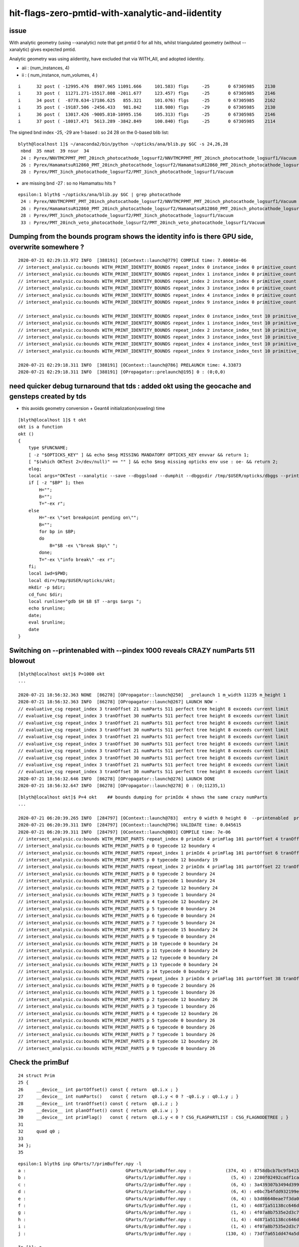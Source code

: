 hit-flags-zero-pmtid-with-xanalytic-and-iidentity
===================================================

issue
---------

With analytic geometry (using --xanalytic) note that get pmtid 0 for all hits,  whilst 
triangulated geometry (without --xanalytic) gives expected pmtid. 

Analytic geometry was using aiidentity, have excluded that via WITH_AII, 
and adopted iidentity.

* aii : (num_instances, 4)
* ii : ( num_instance, num_volumes, 4 )


::

     i      32 post ( -12995.476  8907.965 11091.666     101.583) flgs     -25       0 67305985    2130
     i      33 post (  11271.271-15517.808 -2011.677     123.457) flgs     -25       0 67305985    2146
     i      34 post (  -8778.634-17186.625   855.321     101.076) flgs     -25       0 67305985    2162
     i      35 post ( -19187.506 -2456.433   981.842     118.980) flgs     -29       0 67305985    2130
     i      36 post (  13017.426 -9005.810-10995.156     105.313) flgs     -25       0 67305985    2146
     i      37 post ( -18017.471  5613.289 -3842.849     100.840) flgs     -25       0 67305985    2114


The signed bnd index -25, -29 are 1-based : so 24 28 on the 0-based blib list::


    blyth@localhost 1]$ ~/anaconda2/bin/python ~/opticks/ana/blib.py $GC -s 24,26,28
     nbnd  35 nmat  39 nsur  34 
     24 : Pyrex/NNVTMCPPMT_PMT_20inch_photocathode_logsurf2/NNVTMCPPMT_PMT_20inch_photocathode_logsurf1/Vacuum 
     26 : Pyrex/HamamatsuR12860_PMT_20inch_photocathode_logsurf2/HamamatsuR12860_PMT_20inch_photocathode_logsurf1/Vacuum 
     28 : Pyrex/PMT_3inch_photocathode_logsurf2/PMT_3inch_photocathode_logsurf1/Vacuum 

* are missing bnd -27 : so no Hamamatsu hits ?

::

    epsilon:1 blyth$ ~/opticks/ana/blib.py $GC | grep photocathode
     24 : Pyrex/NNVTMCPPMT_PMT_20inch_photocathode_logsurf2/NNVTMCPPMT_PMT_20inch_photocathode_logsurf1/Vacuum 
     26 : Pyrex/HamamatsuR12860_PMT_20inch_photocathode_logsurf2/HamamatsuR12860_PMT_20inch_photocathode_logsurf1/Vacuum 
     28 : Pyrex/PMT_3inch_photocathode_logsurf2/PMT_3inch_photocathode_logsurf1/Vacuum 
     33 : Pyrex/PMT_20inch_veto_photocathode_logsurf2/PMT_20inch_veto_photocathode_logsurf1/Vacuum 



Dumping from the bounds program shows the identity info is there GPU side, overwrite somewhere ?
---------------------------------------------------------------------------------------------------

::

    2020-07-21 02:29:13.972 INFO  [388191] [OContext::launch@779] COMPILE time: 7.00001e-06
    // intersect_analysic.cu:bounds WITH_PRINT_IDENTITY_BOUNDS repeat_index 0 instance_index 0 primitive_count 0 primIdx 1 identity (       1      12       1       0 ) 
    // intersect_analysic.cu:bounds WITH_PRINT_IDENTITY_BOUNDS repeat_index 1 instance_index 0 primitive_count 5 primIdx 1 identity (  173923      38      22  300000 ) 
    // intersect_analysic.cu:bounds WITH_PRINT_IDENTITY_BOUNDS repeat_index 2 instance_index 0 primitive_count 6 primIdx 1 identity (   68251      24      15       0 ) 
    // intersect_analysic.cu:bounds WITH_PRINT_IDENTITY_BOUNDS repeat_index 3 instance_index 0 primitive_count 6 primIdx 1 identity (   68257      30      15       1 ) 
    // intersect_analysic.cu:bounds WITH_PRINT_IDENTITY_BOUNDS repeat_index 4 instance_index 0 primitive_count 6 primIdx 1 identity (  301927      47      15   30000 ) 
    // intersect_analysic.cu:bounds WITH_PRINT_IDENTITY_BOUNDS repeat_index 9 instance_index 0 primitive_count 130 primIdx 1 identity (      11       6       8       0 ) 

    // intersect_analysic.cu:bounds WITH_PRINT_IDENTITY_BOUNDS repeat_index 0 instance_index_test 10 primitive_count 0 primIdx 1 identity (       1      12       1       0 ) 
    // intersect_analysic.cu:bounds WITH_PRINT_IDENTITY_BOUNDS repeat_index 1 instance_index_test 10 primitive_count 5 primIdx 1 identity (  173973      38      22  300010 ) 
    // intersect_analysic.cu:bounds WITH_PRINT_IDENTITY_BOUNDS repeat_index 2 instance_index_test 10 primitive_count 6 primIdx 1 identity (   68335      24      15      14 ) 
    // intersect_analysic.cu:bounds WITH_PRINT_IDENTITY_BOUNDS repeat_index 3 instance_index_test 10 primitive_count 6 primIdx 1 identity (   68467      30      15      36 ) 
    // intersect_analysic.cu:bounds WITH_PRINT_IDENTITY_BOUNDS repeat_index 4 instance_index_test 10 primitive_count 6 primIdx 1 identity (  301987      47      15   30010 ) 
    // intersect_analysic.cu:bounds WITH_PRINT_IDENTITY_BOUNDS repeat_index 9 instance_index_test 10 primitive_count 130 primIdx 1 identity (    1314       6       8       2 ) 

    2020-07-21 02:29:18.311 INFO  [388191] [OContext::launch@786] PRELAUNCH time: 4.33873
    2020-07-21 02:29:18.311 INFO  [388191] [OPropagator::prelaunch@195] 0 : (0;0,0) 



need quicker debug turnaround that tds  : added okt using the geocache and gensteps created by tds
-----------------------------------------------------------------------------------------------------

* this avoids geometry conversion + Geant4 initialization(voxeling) time 

::

    [blyth@localhost 1]$ t okt
    okt is a function
    okt () 
    { 
        type $FUNCNAME;
        [ -z "$OPTICKS_KEY" ] && echo $msg MISSING MANDATORY OPTICKS_KEY envvar && return 1;
        [ "$(which OKTest 2>/dev/null)" == "" ] && echo $msg missing opticks env use : oe- && return 2;
        elog;
        local args="OKTest --xanalytic --save --dbggsload --dumphit --dbggsdir /tmp/$USER/opticks/dbggs --printenabled --pindex ${P:-1000} ";
        if [ -z "$BP" ]; then
            H="";
            B="";
            T="-ex r";
        else
            H="-ex \"set breakpoint pending on\"";
            B="";
            for bp in $BP;
            do
                B="$B -ex \"break $bp\" ";
            done;
            T="-ex \"info break\" -ex r";
        fi;
        local iwd=$PWD;
        local dir=/tmp/$USER/opticks/okt;
        mkdir -p $dir;
        cd_func $dir;
        local runline="gdb $H $B $T --args $args ";
        echo $runline;
        date;
        eval $runline;
        date
    }




Switching on --printenabled with --pindex 1000 reveals CRAZY numParts 511 blowout
----------------------------------------------------------------------------------

::


    [blyth@localhost okt]$ P=1000 okt
    ...

    2020-07-21 18:56:32.363 NONE  [86278] [OPropagator::launch@250]  _prelaunch 1 m_width 11235 m_height 1
    2020-07-21 18:56:32.363 INFO  [86278] [OPropagator::launch@267] LAUNCH NOW -
    // evaluative_csg repeat_index 3 tranOffset 21 numParts 511 perfect tree height 8 exceeds current limit
    // evaluative_csg repeat_index 3 tranOffset 30 numParts 511 perfect tree height 8 exceeds current limit
    // evaluative_csg repeat_index 3 tranOffset 21 numParts 511 perfect tree height 8 exceeds current limit
    // evaluative_csg repeat_index 3 tranOffset 30 numParts 511 perfect tree height 8 exceeds current limit
    // evaluative_csg repeat_index 3 tranOffset 21 numParts 511 perfect tree height 8 exceeds current limit
    // evaluative_csg repeat_index 3 tranOffset 30 numParts 511 perfect tree height 8 exceeds current limit
    // evaluative_csg repeat_index 3 tranOffset 21 numParts 511 perfect tree height 8 exceeds current limit
    // evaluative_csg repeat_index 3 tranOffset 30 numParts 511 perfect tree height 8 exceeds current limit
    // evaluative_csg repeat_index 3 tranOffset 21 numParts 511 perfect tree height 8 exceeds current limit
    // evaluative_csg repeat_index 3 tranOffset 30 numParts 511 perfect tree height 8 exceeds current limit
    2020-07-21 18:56:32.646 INFO  [86278] [OPropagator::launch@276] LAUNCH DONE
    2020-07-21 18:56:32.647 INFO  [86278] [OPropagator::launch@278] 0 : (0;11235,1) 

::

    [blyth@localhost okt]$ P=4 okt    ## bounds dumping for primIdx 4 shows the same crazy numParts 
    ...

    2020-07-21 06:20:39.265 INFO  [284797] [OContext::launch@783]  entry 0 width 0 height 0  --printenabled  printLaunchIndex ( 4 0 0)
    2020-07-21 06:20:39.311 INFO  [284797] [OContext::launch@796] VALIDATE time: 0.045615
    2020-07-21 06:20:39.311 INFO  [284797] [OContext::launch@803] COMPILE time: 7e-06
    // intersect_analysic.cu:bounds WITH_PRINT_PARTS repeat_index 0 primIdx 4 primFlag 101 partOffset 4 tranOffset 4 numParts 1 
    // intersect_analysic.cu:bounds WITH_PRINT_PARTS p 0 typecode 12 boundary 4 
    // intersect_analysic.cu:bounds WITH_PRINT_PARTS repeat_index 1 primIdx 4 primFlag 101 partOffset 6 tranOffset 4 numParts 1 
    // intersect_analysic.cu:bounds WITH_PRINT_PARTS p 0 typecode 12 boundary 19 
    // intersect_analysic.cu:bounds WITH_PRINT_PARTS repeat_index 2 primIdx 4 primFlag 101 partOffset 22 tranOffset 11 numParts 15 
    // intersect_analysic.cu:bounds WITH_PRINT_PARTS p 0 typecode 2 boundary 24 
    // intersect_analysic.cu:bounds WITH_PRINT_PARTS p 1 typecode 1 boundary 24 
    // intersect_analysic.cu:bounds WITH_PRINT_PARTS p 2 typecode 12 boundary 24 
    // intersect_analysic.cu:bounds WITH_PRINT_PARTS p 3 typecode 1 boundary 24 
    // intersect_analysic.cu:bounds WITH_PRINT_PARTS p 4 typecode 12 boundary 24 
    // intersect_analysic.cu:bounds WITH_PRINT_PARTS p 5 typecode 0 boundary 24 
    // intersect_analysic.cu:bounds WITH_PRINT_PARTS p 6 typecode 0 boundary 24 
    // intersect_analysic.cu:bounds WITH_PRINT_PARTS p 7 typecode 5 boundary 24 
    // intersect_analysic.cu:bounds WITH_PRINT_PARTS p 8 typecode 15 boundary 24 
    // intersect_analysic.cu:bounds WITH_PRINT_PARTS p 9 typecode 0 boundary 24 
    // intersect_analysic.cu:bounds WITH_PRINT_PARTS p 10 typecode 0 boundary 24 
    // intersect_analysic.cu:bounds WITH_PRINT_PARTS p 11 typecode 0 boundary 24 
    // intersect_analysic.cu:bounds WITH_PRINT_PARTS p 12 typecode 0 boundary 24 
    // intersect_analysic.cu:bounds WITH_PRINT_PARTS p 13 typecode 0 boundary 24 
    // intersect_analysic.cu:bounds WITH_PRINT_PARTS p 14 typecode 0 boundary 24 
    // intersect_analysic.cu:bounds WITH_PRINT_PARTS repeat_index 3 primIdx 4 primFlag 101 partOffset 38 tranOffset 21 numParts 511    ##### CRAZY numParts
    // intersect_analysic.cu:bounds WITH_PRINT_PARTS p 0 typecode 2 boundary 26 
    // intersect_analysic.cu:bounds WITH_PRINT_PARTS p 1 typecode 1 boundary 26 
    // intersect_analysic.cu:bounds WITH_PRINT_PARTS p 2 typecode 12 boundary 26 
    // intersect_analysic.cu:bounds WITH_PRINT_PARTS p 3 typecode 1 boundary 26 
    // intersect_analysic.cu:bounds WITH_PRINT_PARTS p 4 typecode 12 boundary 26 
    // intersect_analysic.cu:bounds WITH_PRINT_PARTS p 5 typecode 0 boundary 26 
    // intersect_analysic.cu:bounds WITH_PRINT_PARTS p 6 typecode 0 boundary 26 
    // intersect_analysic.cu:bounds WITH_PRINT_PARTS p 7 typecode 1 boundary 26 
    // intersect_analysic.cu:bounds WITH_PRINT_PARTS p 8 typecode 12 boundary 26 
    // intersect_analysic.cu:bounds WITH_PRINT_PARTS p 9 typecode 0 boundary 26 



Check the primBuf
------------------------


::

     24 struct Prim
     25 {
     26     __device__ int partOffset() const { return  q0.i.x ; }
     27     __device__ int numParts()   const { return  q0.i.y < 0 ? -q0.i.y : q0.i.y ; }
     28     __device__ int tranOffset() const { return  q0.i.z ; }
     29     __device__ int planOffset() const { return  q0.i.w ; }
     30     __device__ int primFlag()   const { return  q0.i.y < 0 ? CSG_FLAGPARTLIST : CSG_FLAGNODETREE ; }
     31 
     32     quad q0 ;
     33 
     34 };
     35 



::

    epsilon:1 blyth$ inp GParts/?/primBuffer.npy -l
    a :                                      GParts/0/primBuffer.npy :             (374, 4) : 8758dbcb7bc9fb41572f227925582798 : 20200719-2129 
    b :                                      GParts/1/primBuffer.npy :               (5, 4) : 2280f02492cadf1cac6eb6e3080058c9 : 20200719-2129 
    c :                                      GParts/2/primBuffer.npy :               (6, 4) : 3a439307b3494d399d6b889bb2d5fcc0 : 20200719-2129 
    d :                                      GParts/3/primBuffer.npy :               (6, 4) : e0bc7b4fdd932199e0b7815a4a6da62c : 20200719-2129 
    e :                                      GParts/4/primBuffer.npy :               (6, 4) : b3d86640eae7f3da0db1e6878921aca4 : 20200719-2129 
    f :                                      GParts/5/primBuffer.npy :               (1, 4) : 4d871a51138cc646de8d2831e2ec299b : 20200719-2129 
    g :                                      GParts/6/primBuffer.npy :               (1, 4) : 4f07a8b7535e2d3c7238b970cc45d2d7 : 20200719-2129 
    h :                                      GParts/7/primBuffer.npy :               (1, 4) : 4d871a51138cc646de8d2831e2ec299b : 20200719-2129 
    i :                                      GParts/8/primBuffer.npy :               (1, 4) : 4f07a8b7535e2d3c7238b970cc45d2d7 : 20200719-2129 
    j :                                      GParts/9/primBuffer.npy :             (130, 4) : 73df7a651dd474a5d533e614d64b91fe : 20200719-2129 

    In [1]: a
    Out[1]: 
    array([[   0,    1,    0,    0],
           [   1,    1,    1,    0],
           [   2,    1,    2,    0],
           ...,
           [1909,    3,  964,    0],
           [1912,    1,  965,    0],
           [1913,    3,  966,    0]], dtype=int32)

    In [2]: a[:,1]   ## note these are all complete binary tree sizes  1,3,7,15
    Out[2]: 
    array([ 1,  1,  1,  1,  1,  3,  3,  3,  1,  1,  1,  1,  1,  1,  1,  1,  1,  1,  1,  1,  1,  1,  1,  1,  1,  1,  1,  1,  1,  1,  1,  1,  1,  1,  1,  1,  1,  1,  1,  1,  1,  1,  1,  1,  1,  1,  1,  1,
            1,  1,  1,  1,  1,  1,  1,  1,  1,  1,  1,  1,  1,  1,  1,  1,  1,  1,  1,  1,  1,  1,  1,  1,  1,  1,  1,  1,  1,  1,  1,  1,  1,  1,  1,  1,  1,  1,  1,  1,  1,  1,  1,  1,  1,  1,  1,  1,
            1,  1,  1,  1,  1,  1,  1,  1,  1,  1,  1,  1,  1,  1,  1,  1,  1,  1,  1,  1,  1,  1,  1,  1,  1,  1,  1,  1,  1,  1,  1,  1,  1,  1,  1,  1,  1,  1,  1,  1,  1,  1,  1,  1,  1,  1,  1,  1,
            1,  1,  1,  1,  1,  1,  1,  1,  1,  1,  1,  1,  1,  1,  1,  1,  1,  1,  1,  1,  1,  1,  1,  1,  1,  1,  1,  1,  1,  1,  1,  1,  1,  1,  1,  1,  1,  1,  1,  1,  1,  1,  1,  1,  1,  1,  1,  1,
            1,  1,  1,  1,  1,  1,  1,  1,  3,  3,  3,  3, 15, 15,  7,  7,  7,  7,  7,  7,  7,  7,  7,  7,  7,  7,  7,  7,  7,  7,  7,  7,  7,  7,  7,  7,  7,  7,  7,  7,  7,  7,  7,  7,  7,  7,  7,  7,
            7,  7,  7,  7,  7,  7,  7,  7,  7,  7, 15, 15, 15, 15, 15, 15, 15, 15,  7,  7,  7,  7,  7,  7,  7,  7,  7,  7,  7,  7,  7,  7,  7,  7,  7,  7,  7,  7,  7,  7,  7,  7,  7,  7,  7,  7,  7,  7,
            7,  7,  7,  7,  7,  7,  7,  7,  7,  7,  7,  7,  7,  7,  7,  7,  7,  7,  7,  7,  7,  7,  7,  7,  7,  7, 15, 15, 15, 15, 15, 15, 15, 15, 15, 15, 15, 15, 15, 15, 15, 15, 15, 15, 15, 15, 15, 15,
           15, 15, 15, 15, 15, 15, 15, 15, 15, 15, 15, 15, 15, 15, 15, 15, 15, 15, 15, 15, 15, 15, 15, 15, 15, 15, 15, 15, 15, 15, 15, 15, 15, 15,  1,  3,  1,  3], dtype=int32)

    In [3]: b[:,1]
    Out[3]: array([3, 1, 1, 1, 1], dtype=int32)

    In [4]: c[:,1]
    Out[4]: array([ 1,  7,  7,  7, 15, 15], dtype=int32)

    In [5]: d[:,1]
    Out[5]: array([  1,   7,  15,  15, 511, 511], dtype=int32)      ## OUCH 511 for the last 2 volumes, I would have expected 15  (as less than 8 leaves)

    In [12]: d
    Out[12]: 
    array([[  0,   1,   0,   0],
           [  1,   7,   1,   0],
           [  8,  15,   5,   0],
           [ 23,  15,  13,   0],
           [ 38, 511,  21,   0],
           [549, 511,  30,   0]], dtype=int32)



    In [6]: e[:,1]
    Out[6]: array([1, 7, 3, 3, 7, 7], dtype=int32)

    In [7]: f[:,1]
    Out[7]: array([3], dtype=int32)

    In [8]: g[:,1]
    Out[8]: array([31], dtype=int32)

    In [9]: h[:,1]
    Out[9]: array([3], dtype=int32)

    In [10]: i[:,1]
    Out[10]: array([31], dtype=int32)

    In [11]: j[:,1]
    Out[11]: 
    array([1, 1, 1, 1, 1, 1, 1, 1, 1, 1, 1, 1, 1, 1, 1, 1, 1, 1, 1, 1, 1, 1, 1, 1, 1, 1, 1, 1, 1, 1, 1, 1, 1, 1, 1, 1, 1, 1, 1, 1, 1, 1, 1, 1, 1, 1, 1, 1, 1, 1, 1, 1, 1, 1, 1, 1, 1, 1, 1, 1, 1, 1, 1, 1,
           1, 1, 1, 1, 1, 1, 1, 1, 1, 1, 1, 1, 1, 1, 1, 1, 1, 1, 1, 1, 1, 1, 1, 1, 1, 1, 1, 1, 1, 1, 1, 1, 1, 1, 1, 1, 1, 1, 1, 1, 1, 1, 1, 1, 1, 1, 1, 1, 1, 1, 1, 1, 1, 1, 1, 1, 1, 1, 1, 1, 1, 1, 1, 1,
           1, 1], dtype=int32)

    In [12]: 



